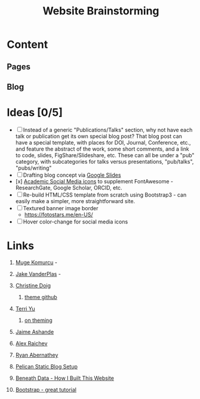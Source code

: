 #+TITLE: Website Brainstorming

* Content

** Pages

** Blog


* Ideas [0/5]
  - [ ] Instead of a generic "Publications/Talks" section, why not have each talk or publication get its own special blog post? That blog post can have a special template, with places for DOI, Journal, Conference, etc., and feature the abstract of the work, some short comments, and a link to code, slides, FigShare/Slideshare, etc. These can all be under a "pub" category, with subcategories for talks versus presentations, "pub/talks", "pubs/writing"
  - [ ] Drafting blog concept via [[https://docs.google.com/presentation/d/1V_be2L73m5VFasAfNdN-w1iwme3VMrwQmCkNAKN62UM/edit#slide%3Did.g14767fafa1_1_30][Google Slides]]
  - [x] [[https://jpswalsh.github.io/academicons][Academic Social Media icons]] to supplement FontAwesome - ResearchGate, Google Scholar, ORCID, etc.
  - [ ] Re-build HTML/CSS template from scratch using Bootstrap3 - can easily make a simpler, more straightforward site.
  - [ ] Textured banner image border
    - https://fotostars.me/en-US/
  - [ ] Hover color-change for social media icons

* Links
  1. [[http://www.mugekomurcu.com/][Muge Komurcu]] -
  2. [[http://staff.washington.edu/jakevdp/][Jake VanderPlas]] -
  3. [[http://chdoig.github.io/][Christine Doig]]
     1. [[https://github.com/chdoig/pelican-bootstrap3-lovers][theme github]]
  4. [[http://terriyu.info/blog/posts/2013/07/pelican-setup/][Terri Yu]]
     1. [[http://terriyu.info/blog/posts/2016/04/updated-pelican-theme-2016/][on theming]]
  5. [[http://www.ashander.info/][Jaime Ashande]]
  6. [[http://raichev.net/index.html][Alex Raichev]]

  7. [[https://rabernat.github.io/][Ryan Abernathey]]

  8. [[http://www.notionsandnotes.org/tech/web-development/pelican-static-blog-setup.html][Pelican Static Blog Setup]]
  9. [[http://beneathdata.com/how-to/how-i-built-this-website/][Beneath Data - How I Built This Website]]
  10. [[https://www.taniarascia.com/what-is-bootstrap-and-how-do-i-use-it/][Bootstrap - great tutorial]]
